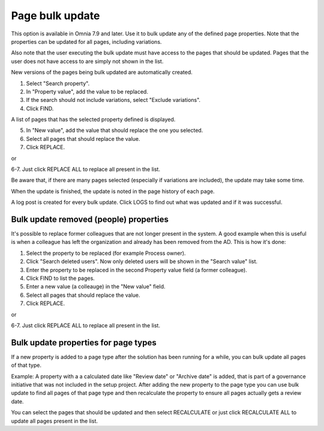 Page bulk update
===================================

This option is available in Omnia 7.9 and later. Use it to bulk update any of the defined page properties. Note that the properties can be updated for all pages, including variations.

Also note that the user executing the bulk update must have access to the pages that should be updated. Pages that the user does not have access to are simply not shown in the list.

New versions of the pages being bulk updated are automatically created.

.. image:: pages-bulk-update-1-v79.png

1. Select "Search property".
2. In "Property value", add the value to be replaced.
3. If the search should not include variations, select "Exclude variations".
4. Click FIND.

A list of pages that has the selected property defined is displayed.

5. In "New value", add the value that should replace the one you selected.
6. Select all pages that should replace the value.
7. Click REPLACE.

or

6-7. Just click REPLACE ALL to replace all present in the list.

.. image:: pages-bulk-update-2-v79.png

Be aware that, if there are many pages selected (especially if variations are included), the update may take some time.

When the update is finished, the update is noted in the page history of each page.

A log post is created for every bulk update. Click LOGS to find out what was updated and if it was successful.

Bulk update removed (people) properties
*******************************************
It's possible to replace former colleagues that are not longer present in the system. A good example when this is useful is when a colleague has left the organization and already has been removed from the AD. This is how it's done:

1. Select the property to be replaced (for example Process owner).
2. Click "Search deleted users". Now only deleted users will be shown in the "Search value" list.
3. Enter the property to be replaced in the second Property value field (a former colleague).
4. Click FIND to list the pages.
5. Enter a new value (a colleauge) in the "New value" field.
6. Select all pages that should replace the value.
7. Click REPLACE.

or

6-7. Just click REPLACE ALL to replace all present in the list.

Bulk update properties for page types
*******************************************
If a new property is added to a page type after the solution has been running for a while, you can bulk update all pages of that type.

Example: A property with a a calculated date like "Review date" or "Archive date" is added, that is part of a governance initiative that was not included in the setup project. After adding the new property to the page type you can use bulk update to find all pages of that page type and then recalculate the property to ensure all pages actually gets a review date.

.. image:: bulk-page-types.png

You can select the pages that should be updated and then select RECALCULATE or just click RECALCULATE ALL to update all pages present in the list.



